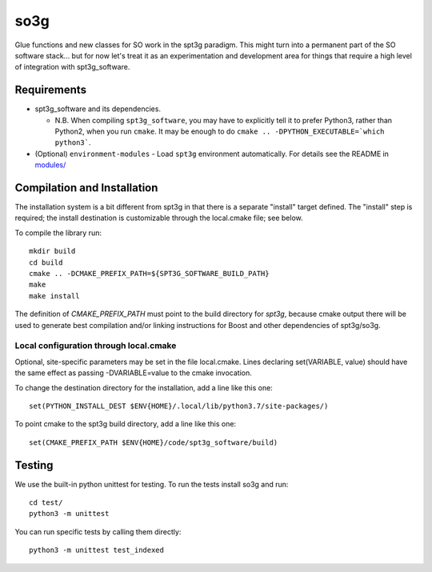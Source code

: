 ====
so3g
====

.. image:: https://img.shields.io/github/workflow/status/simonsobs/so3g/Build%20Official%20Docker%20Images/master
    :target: https://github.com/simonsobs/so3g/actions?query=workflow%3A%22Build+Official+Docker+Images%22
    :alt: GitHub Workflow Status (branch)

.. image:: https://readthedocs.org/projects/so3g/badge/?version=latest
    :target: https://so3g.readthedocs.io/en/latest/?badge=latest
    :alt: Documentation Status

.. image:: https://coveralls.io/repos/github/simonsobs/so3g/badge.svg?branch=master
    :target: https://coveralls.io/github/simonsobs/so3g?branch=master

.. image:: https://img.shields.io/badge/dockerhub-latest-blue
    :target: https://hub.docker.com/r/simonsobs/so3g/tags

Glue functions and new classes for SO work in the spt3g paradigm.
This might turn into a permanent part of the SO software stack... but
for now let's treat it as an experimentation and development area for
things that require a high level of integration with spt3g_software.

Requirements
============

- spt3g_software and its dependencies.

  - N.B. When compiling ``spt3g_software``, you may have to explicitly
    tell it to prefer Python3, rather than Python2, when you run
    ``cmake``.  It may be enough to do
    ``cmake .. -DPYTHON_EXECUTABLE=`which python3```.

- (Optional) ``environment-modules`` - Load ``spt3g`` environment
  automatically. For details see the README in `modules/`_

.. _modules/: ./modules


Compilation and Installation
============================

The installation system is a bit different from spt3g in that there is
a separate "install" target defined.  The "install" step is required;
the install destination is customizable through the local.cmake file;
see below.

To compile the library run::

  mkdir build
  cd build
  cmake .. -DCMAKE_PREFIX_PATH=${SPT3G_SOFTWARE_BUILD_PATH}
  make
  make install

The definition of `CMAKE_PREFIX_PATH` must point to the build
directory for `spt3g`, because cmake output there will be used to
generate best compilation and/or linking instructions for Boost and
other dependencies of spt3g/so3g.


Local configuration through local.cmake
---------------------------------------

Optional, site-specific parameters may be set in the file local.cmake.
Lines declaring set(VARIABLE, value) should have the same effect as
passing -DVARIABLE=value to the cmake invocation.

To change the destination directory for the installation, add a line
like this one::

  set(PYTHON_INSTALL_DEST $ENV{HOME}/.local/lib/python3.7/site-packages/)

To point cmake to the spt3g build directory, add a line like this
one::

  set(CMAKE_PREFIX_PATH $ENV{HOME}/code/spt3g_software/build)


Testing
=======

We use the built-in python unittest for testing. To run the tests install so3g
and run::

    cd test/
    python3 -m unittest

You can run specific tests by calling them directly::

    python3 -m unittest test_indexed
